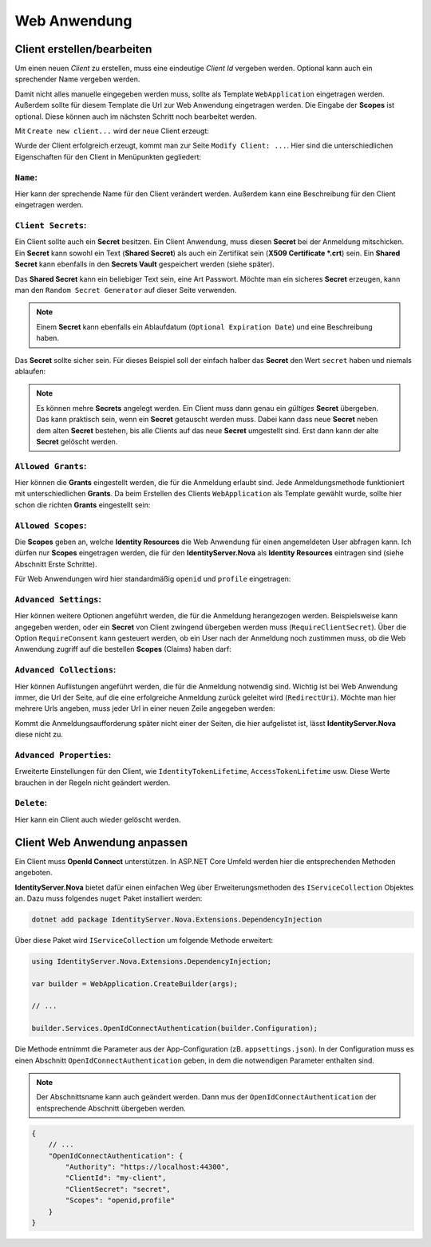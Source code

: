 Web Anwendung
=============

Client erstellen/bearbeiten
---------------------------

Um einen neuen *Client* zu erstellen, muss eine eindeutige *Client Id* vergeben werden. Optional kann auch ein sprechender Name vergeben werden.

Damit nicht alles manuelle eingegeben werden muss, sollte als Template ``WebApplication`` eingetragen werden. Außerdem sollte für diesem Template 
die Url zur Web Anwendung eingetragen werden. Die Eingabe der **Scopes** ist optional. Diese können auch im nächsten Schritt noch bearbeitet werden.

Mit ``Create new client...`` wird der neue Client erzeugt:

.. image:: img/webapp1.png

Wurde der Client erfolgreich erzeugt, kommt man zur Seite ``Modify Client: ...``. Hier sind die unterschiedlichen Eigenschaften für den Client in 
Menüpunkten gegliedert:

``Name``:
+++++++++

.. image:: img/webapp2.png

Hier kann der sprechende Name für den Client verändert werden. Außerdem kann eine Beschreibung für den Client eingetragen werden.

``Client Secrets``:
+++++++++++++++++++

Ein Client sollte auch ein **Secret** besitzen. Ein Client Anwendung, muss diesen **Secret** bei der Anmeldung mitschicken. Ein **Secret** kann sowohl ein 
Text (**Shared Secret**) als auch ein Zertifikat sein (**X509 Certificate *.crt**) sein. Ein **Shared Secret** kann ebenfalls in den **Secrets Vault** gespeichert werden (siehe später).

Das **Shared Secret** kann ein beliebiger Text sein, eine Art Passwort. Möchte man ein sicheres **Secret** erzeugen, kann man den ``Random Secret Generator`` auf dieser Seite verwenden.

.. note:: 

    Einem **Secret** kann ebenfalls ein Ablaufdatum (``Optional Expiration Date``) und eine Beschreibung haben.

Das **Secret** sollte sicher sein. Für dieses Beispiel soll der einfach halber das **Secret** den Wert ``secret`` haben und niemals ablaufen:

.. image:: img/webapp3.png

.. note::

    Es können mehre **Secrets** angelegt werden. Ein Client muss dann genau ein *gültiges* **Secret** übergeben. Das kann praktisch sein, wenn ein **Secret** getauscht werden muss.
    Dabei kann dass neue **Secret** neben dem alten **Secret** bestehen, bis alle Clients auf das neue **Secret** umgestellt sind. Erst dann kann der alte **Secret** gelöscht werden.

``Allowed Grants``:
+++++++++++++++++++

Hier können die **Grants** eingestellt werden, die für die Anmeldung erlaubt sind. Jede Anmeldungsmethode funktioniert mit unterschiedlichen **Grants**. Da beim Erstellen des 
Clients ``WebApplication`` als Template gewählt wurde, sollte hier schon die richten **Grants** eingestellt sein:

.. image:: img/webapp4.png

``Allowed Scopes``:
+++++++++++++++++++

Die **Scopes** geben an, welche **Identity Resources** die Web Anwendung für einen angemeldeten User abfragen kann. Ich dürfen nur **Scopes** eingetragen werden, die für 
den **IdentityServer.Nova** als **Identity Resources** eintragen sind (siehe Abschnitt Erste Schritte).

Für Web Anwendungen wird hier standardmäßig ``openid`` und ``profile`` eingetragen:

.. image:: img/webapp5.png

``Advanced Settings``:
++++++++++++++++++++++

Hier können weitere Optionen angeführt werden, die für die Anmeldung herangezogen werden. Beispielsweise kann angegeben werden, oder ein **Secret** von Client zwingend übergeben werden muss
(``RequireClientSecret``).
Über die Option ``RequireConsent`` kann gesteuert werden, ob ein User nach der Anmeldung noch zustimmen muss, ob die Web Anwendung zugriff auf die bestellen **Scopes** (Claims) haben darf:

.. image:: img/webapp6.png

``Advanced Collections``:
+++++++++++++++++++++++++

Hier können Auflistungen angeführt werden, die für die Anmeldung notwendig sind. Wichtig ist bei Web Anwendung immer, die Url der Seite, auf die eine erfolgreiche Anmeldung zurück geleitet wird (``RedirectUri``).
Möchte man hier mehrere Urls angeben, muss jeder Url in einer neuen Zeile angegeben werden:

.. image:: img/webapp7.png

Kommt die Anmeldungsaufforderung später nicht einer der Seiten, die hier aufgelistet ist, lässt **IdentityServer.Nova** diese nicht zu.

``Advanced Properties``:
++++++++++++++++++++++++

Erweiterte Einstellungen für den Client, wie ``IdentityTokenLifetime``, ``AccessTokenLifetime`` usw. Diese Werte brauchen in der Regeln nicht geändert werden.

``Delete``:
+++++++++++

Hier kann ein Client auch wieder gelöscht werden.

Client Web Anwendung anpassen
-----------------------------

Ein Client muss **OpenId Connect** unterstützen. In ASP.NET Core Umfeld werden hier die entsprechenden Methoden angeboten.

**IdentityServer.Nova** bietet dafür einen einfachen Weg über Erweiterungsmethoden des ``IServiceCollection`` Objektes an. Dazu muss folgendes ``nuget`` Paket installiert werden:

.. code:: powershell

    dotnet add package IdentityServer.Nova.Extensions.DependencyInjection

Über diese Paket wird ``IServiceCollection`` um folgende Methode erweitert:

.. code:: csharp
    
    using IdentityServer.Nova.Extensions.DependencyInjection;

    var builder = WebApplication.CreateBuilder(args);

    // ...

    builder.Services.OpenIdConnectAuthentication(builder.Configuration);

Die Methode entnimmt die Parameter aus der App-Configuration (zB. ``appsettings.json``). In der Configuration muss es einen Abschnitt ``OpenIdConnectAuthentication`` geben, in dem die notwendigen
Parameter enthalten sind.

.. note::

    Der Abschnittsname kann auch geändert werden. Dann mus der ``OpenIdConnectAuthentication`` der entsprechende Abschnitt übergeben werden.

.. code:: json

    {
        // ...
        "OpenIdConnectAuthentication": {
            "Authority": "https://localhost:44300",
            "ClientId": "my-client",
            "ClientSecret": "secret",
            "Scopes": "openid,profile"
        }
    }



